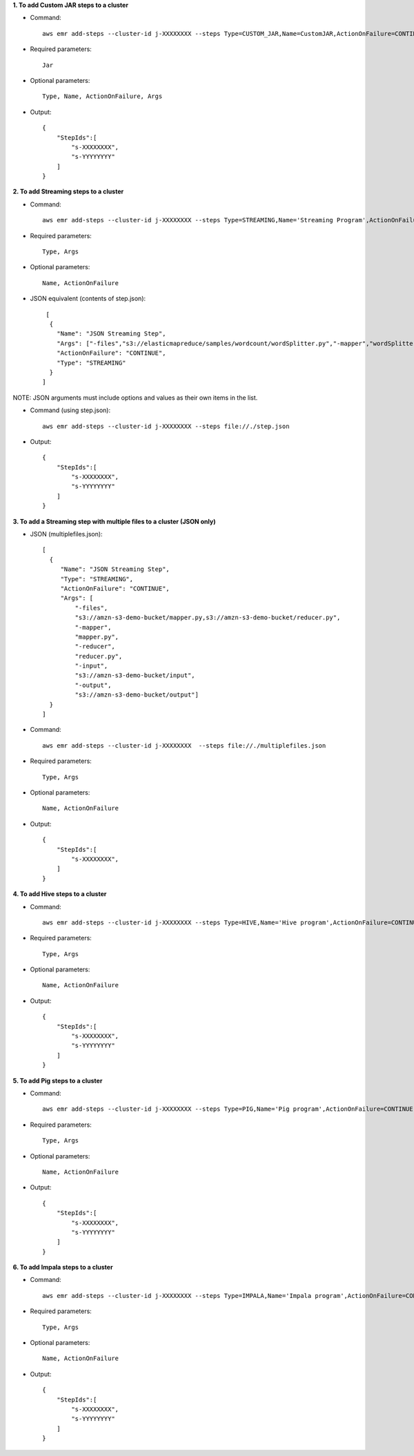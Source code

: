 **1. To add Custom JAR steps to a cluster**

- Command::

    aws emr add-steps --cluster-id j-XXXXXXXX --steps Type=CUSTOM_JAR,Name=CustomJAR,ActionOnFailure=CONTINUE,Jar=s3://amzn-s3-demo-bucket/mytest.jar,Args=arg1,arg2,arg3 Type=CUSTOM_JAR,Name=CustomJAR,ActionOnFailure=CONTINUE,Jar=s3://amzn-s3-demo-bucket/mytest.jar,MainClass=mymainclass,Args=arg1,arg2,arg3

- Required parameters::

    Jar

- Optional parameters::

    Type, Name, ActionOnFailure, Args

- Output::

    {
        "StepIds":[
            "s-XXXXXXXX",
            "s-YYYYYYYY"
        ]
    }

**2. To add Streaming steps to a cluster**

- Command::

    aws emr add-steps --cluster-id j-XXXXXXXX --steps Type=STREAMING,Name='Streaming Program',ActionOnFailure=CONTINUE,Args=[-files,s3://elasticmapreduce/samples/wordcount/wordSplitter.py,-mapper,wordSplitter.py,-reducer,aggregate,-input,s3://elasticmapreduce/samples/wordcount/input,-output,s3://amzn-s3-demo-bucket/wordcount/output]

- Required parameters::

    Type, Args

- Optional parameters::

    Name, ActionOnFailure

- JSON equivalent (contents of step.json)::

    [
     {
       "Name": "JSON Streaming Step",
       "Args": ["-files","s3://elasticmapreduce/samples/wordcount/wordSplitter.py","-mapper","wordSplitter.py","-reducer","aggregate","-input","s3://elasticmapreduce/samples/wordcount/input","-output","s3://amzn-s3-demo-bucket/wordcount/output"],
       "ActionOnFailure": "CONTINUE",
       "Type": "STREAMING"
     }
   ]

NOTE: JSON arguments must include options and values as their own items in the list.

- Command (using step.json)::

    aws emr add-steps --cluster-id j-XXXXXXXX --steps file://./step.json

- Output::

    {
        "StepIds":[
            "s-XXXXXXXX",
            "s-YYYYYYYY"
        ]
    }

**3. To add a Streaming step with multiple files to a cluster (JSON only)**

- JSON (multiplefiles.json)::

   [
     {
        "Name": "JSON Streaming Step",
        "Type": "STREAMING",
        "ActionOnFailure": "CONTINUE",
        "Args": [
            "-files",
            "s3://amzn-s3-demo-bucket/mapper.py,s3://amzn-s3-demo-bucket/reducer.py",
            "-mapper",
            "mapper.py",
            "-reducer",
            "reducer.py",
            "-input",
            "s3://amzn-s3-demo-bucket/input",
            "-output",
            "s3://amzn-s3-demo-bucket/output"]
     }
   ]

- Command::

    aws emr add-steps --cluster-id j-XXXXXXXX  --steps file://./multiplefiles.json

- Required parameters::

    Type, Args

- Optional parameters::

    Name, ActionOnFailure

- Output::

    {
        "StepIds":[
            "s-XXXXXXXX",
        ]
    }


**4. To add Hive steps to a cluster**

- Command::

    aws emr add-steps --cluster-id j-XXXXXXXX --steps Type=HIVE,Name='Hive program',ActionOnFailure=CONTINUE,Args=[-f,s3://amzn-s3-demo-bucket/myhivescript.q,-d,INPUT=s3://amzn-s3-demo-bucket/myhiveinput,-d,OUTPUT=s3://amzn-s3-demo-bucket/myhiveoutput,arg1,arg2] Type=HIVE,Name='Hive steps',ActionOnFailure=TERMINATE_CLUSTER,Args=[-f,s3://elasticmapreduce/samples/hive-ads/libs/model-build.q,-d,INPUT=s3://elasticmapreduce/samples/hive-ads/tables,-d,OUTPUT=s3://amzn-s3-demo-bucket/hive-ads/output/2014-04-18/11-07-32,-d,LIBS=s3://elasticmapreduce/samples/hive-ads/libs]


- Required parameters::

    Type, Args

- Optional parameters::

    Name, ActionOnFailure

- Output::

    {
        "StepIds":[
            "s-XXXXXXXX",
            "s-YYYYYYYY"
        ]
    }


**5. To add Pig steps to a cluster**

- Command::

    aws emr add-steps --cluster-id j-XXXXXXXX --steps Type=PIG,Name='Pig program',ActionOnFailure=CONTINUE,Args=[-f,s3://amzn-s3-demo-bucket/mypigscript.pig,-p,INPUT=s3://amzn-s3-demo-bucket/mypiginput,-p,OUTPUT=s3://amzn-s3-demo-bucket/mypigoutput,arg1,arg2] Type=PIG,Name='Pig program',Args=[-f,s3://elasticmapreduce/samples/pig-apache/do-reports2.pig,-p,INPUT=s3://elasticmapreduce/samples/pig-apache/input,-p,OUTPUT=s3://amzn-s3-demo-bucket/pig-apache/output,arg1,arg2]


- Required parameters::

    Type, Args

- Optional parameters::

    Name, ActionOnFailure

- Output::

    {
        "StepIds":[
            "s-XXXXXXXX",
            "s-YYYYYYYY"
        ]
    }


**6. To add Impala steps to a cluster**

- Command::

    aws emr add-steps --cluster-id j-XXXXXXXX --steps Type=IMPALA,Name='Impala program',ActionOnFailure=CONTINUE,Args=--impala-script,s3://myimpala/input,--console-output-path,s3://myimpala/output

- Required parameters::

    Type, Args

- Optional parameters::

    Name, ActionOnFailure

- Output::

    {
        "StepIds":[
            "s-XXXXXXXX",
            "s-YYYYYYYY"
        ]
    }
